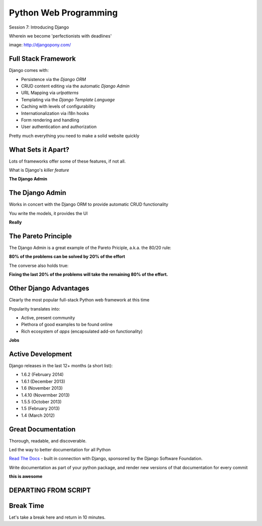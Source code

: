 Python Web Programming
======================

.. image:: img/django-pony.png
    :align: left
    :width: 50%

Session 7: Introducing Django

.. class:: intro-blurb right

Wherein we become 'perfectionists with deadlines'

.. class:: image-credit

image: http://djangopony.com/


Full Stack Framework
--------------------

Django comes with:

.. class:: incremental

* Persistence via the *Django ORM*
* CRUD content editing via the automatic *Django Admin*
* URL Mapping via *urlpatterns*
* Templating via the *Django Template Language*
* Caching with levels of configurability
* Internationalization via i18n hooks
* Form rendering and handling
* User authentication and authorization 

.. class:: incremental

Pretty much everything you need to make a solid website quickly


What Sets it Apart?
-------------------

Lots of frameworks offer some of these features, if not all.

.. class:: incremental

What is Django's *killer feature*

.. class:: incremental center

**The Django Admin**


The Django Admin
----------------

Works in concert with the Django ORM to provide automatic CRUD functionality

.. class:: incremental

You write the models, it provides the UI

.. class:: incremental center

**Really**


The Pareto Principle
--------------------

The Django Admin is a great example of the Pareto Priciple, a.k.a. the 80/20
rule:

.. class:: incremental center

**80% of the problems can be solved by 20% of the effort**

.. class:: incremental

The converse also holds true:

.. class:: incremental center

**Fixing the last 20% of the problems will take the remaining 80% of the
effort.**


Other Django Advantages
-----------------------

Clearly the most popular full-stack Python web framework at this time

.. class:: incremental

Popularity translates into:

.. class:: incremental

* Active, present community
* Plethora of good examples to be found online
* Rich ecosystem of *apps* (encapsulated add-on functionality)

.. class:: incremental center

**Jobs**


Active Development
------------------

Django releases in the last 12+ months (a short list):

.. class:: incremental

* 1.6.2 (February 2014)
* 1.6.1 (December 2013)
* 1.6 (November 2013)
* 1.4.10 (Novermber 2013)
* 1.5.5 (October 2013)
* 1.5 (February 2013)
* 1.4 (March 2012)


Great Documentation
-------------------

Thorough, readable, and discoverable.

.. class:: incremental

Led the way to better documentation for all Python

.. class:: incremental

`Read The Docs <https://readthedocs.org/>`_ - built in connection with
Django, sponsored by the Django Software Foundation.

.. class:: incremental

Write documentation as part of your python package, and render new versions of
that documentation for every commit

.. class:: incremental center

**this is awesome**



DEPARTING FROM SCRIPT
---------------------












Break Time
----------

.. class:: big-centered

Let's take a break here and return in 10 minutes.
























